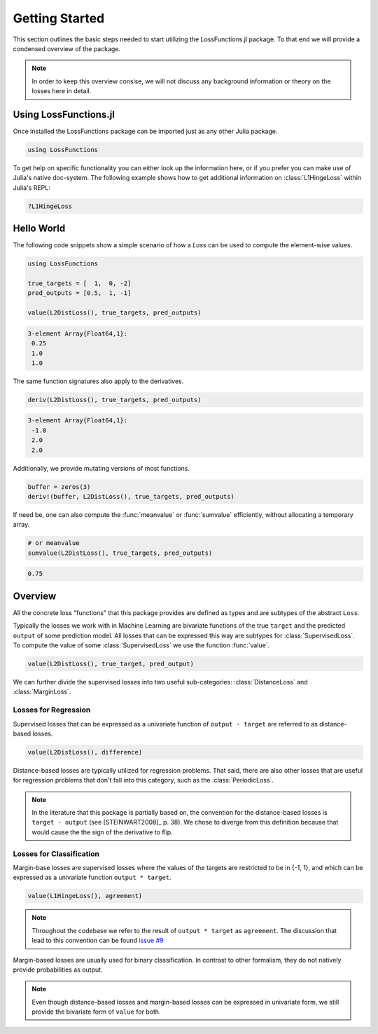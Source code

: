 Getting Started
================

This section outlines the basic steps needed to start utilizing
the LossFunctions.jl package.
To that end we will provide a condensed overview of the package.

.. note::

    In order to keep this overview consise, we will not discuss any
    background information or theory on the losses here in detail.


Using LossFunctions.jl
----------------

Once installed the LossFunctions package can be imported just as any
other Julia package.

.. code-block:: julia

    using LossFunctions

To get help on specific functionality you can either look up the
information here, or if you prefer you can make use of Julia's
native doc-system.
The following example shows how to get additional information
on :class:`L1HingeLoss` within Julia's REPL:

.. code-block:: julia

    ?L1HingeLoss


Hello World
------------

The following code snippets show a simple scenario of how a
`Loss` can be used to compute the element-wise values.

.. code-block:: julia

    using LossFunctions

    true_targets = [  1,  0, -2]
    pred_outputs = [0.5,  1, -1]

    value(L2DistLoss(), true_targets, pred_outputs)

.. code-block:: none

    3-element Array{Float64,1}:
     0.25
     1.0
     1.0

The same function signatures also apply to the derivatives.

.. code-block:: julia

    deriv(L2DistLoss(), true_targets, pred_outputs)

.. code-block:: none

    3-element Array{Float64,1}:
     -1.0
     2.0
     2.0

Additionally, we provide mutating versions of most functions.

.. code-block:: julia

    buffer = zeros(3)
    deriv!(buffer, L2DistLoss(), true_targets, pred_outputs)

If need be, one can also compute the :func:`meanvalue` or
:func:`sumvalue` efficiently, without allocating a temporary array.

.. code-block:: julia

    # or meanvalue
    sumvalue(L2DistLoss(), true_targets, pred_outputs)

.. code-block:: none

    0.75


Overview
---------

All the concrete loss "functions" that this package provides are
defined as types and are subtypes of the abstract ``Loss``.

Typically the losses we work with in Machine Learning are bivariate
functions of the true ``target`` and the predicted ``output`` of
some prediction model. All losses that can be expressed this way
are subtypes for :class:`SupervisedLoss`.
To compute the value of some :class:`SupervisedLoss` we use the
function :func:`value`.

.. code-block:: julia

    value(L2DistLoss(), true_target, pred_output)

We can further divide the supervised losses into two useful
sub-categories: :class:`DistanceLoss` and :class:`MarginLoss`.


Losses for Regression
~~~~~~~~~~~~~~~~~~~~~~

Supervised losses that can be expressed as a univariate function
of ``output - target`` are referred to as distance-based losses.

.. code-block:: julia

    value(L2DistLoss(), difference)

Distance-based losses are typically utilized for regression problems.
That said, there are also other losses that are useful for
regression problems that don't fall into this category, such as
the :class:`PeriodicLoss`.

.. note::

    In the literature that this package is partially based on,
    the convention for the distance-based losses is ``target - output``
    (see [STEINWART2008]_ p. 38).
    We chose to diverge from this definition because that would
    cause the the sign of the derivative to flip.

Losses for Classification
~~~~~~~~~~~~~~~~~~~~~~~~~~

Margin-base losses are supervised losses where the values of
the targets are restricted to be in {-1, 1}, and which can be
expressed as a univariate function ``output * target``.

.. code-block:: julia

    value(L1HingeLoss(), agreement)

.. note::

    Throughout the codebase we refer to the result of
    ``output * target`` as ``agreement``.
    The discussion that lead to this convention can be found
    `issue #9 <https://github.com/JuliaML/LossFunctions.jl/issues/9#issuecomment-190321549>`_

Margin-based losses are usually used for binary classification.
In contrast to other formalism, they do not natively provide
probabilities as output.

.. note::

    Even though distance-based losses and margin-based losses
    can be expressed in univariate form, we still provide the
    bivariate form of ``value`` for both.

